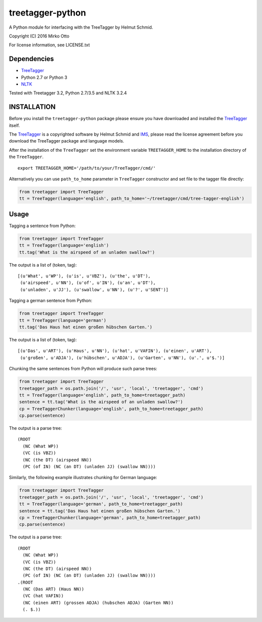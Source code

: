 treetagger-python
=================

A Python module for interfacing with the TreeTagger by Helmut Schmid.

Copyright (C) 2016 Mirko Otto

For license information, see LICENSE.txt

Dependencies
------------

-  `TreeTagger <http://www.cis.uni-muenchen.de/~schmid/tools/TreeTagger/>`__
-  Python 2.7 or Python 3
-  `NLTK <http://nltk.org/>`__

Tested with Treetagger 3.2, Python 2.7/3.5 and NLTK 3.2.4

INSTALLATION
------------

Before you install the ``treetagger-python`` package please ensure you
have downloaded and installed the
`TreeTagger <http://www.cis.uni-muenchen.de/~schmid/tools/TreeTagger/>`__
itself.

The
`TreeTagger <http://www.cis.uni-muenchen.de/~schmid/tools/TreeTagger/>`__
is a copyrighted software by Helmut Schmid and
`IMS <http://www.ims.uni-stuttgart.de/>`__, please read the license
agreement before you download the TreeTagger package and language
models.

After the installation of the ``TreeTagger`` set the environment
variable ``TREETAGGER_HOME`` to the installation directory of the
``TreeTagger``.

::

    export TREETAGGER_HOME='/path/to/your/TreeTagger/cmd/'

Alternatively you can use ``path_to_home`` parameter in ``TreeTagger`` constructor and set file to the tagger file directly:

.. code:: python

    from treetagger import TreeTagger
    tt = TreeTagger(language='english', path_to_home='~/treetagger/cmd/tree-tagger-english')

Usage
-----

Tagging a sentence from Python:

.. code:: python

    from treetagger import TreeTagger
    tt = TreeTagger(language='english')
    tt.tag('What is the airspeed of an unladen swallow?')

The output is a list of (token, tag):

::

    [(u'What', u'WP'), (u'is', u'VBZ'), (u'the', u'DT'),
     (u'airspeed', u'NN'), (u'of', u'IN'), (u'an', u'DT'),
     (u'unladen', u'JJ'), (u'swallow', u'NN'), (u'?', u'SENT')]

Tagging a german sentence from Python:

.. code:: python

    from treetagger import TreeTagger
    tt = TreeTagger(language='german')
    tt.tag('Das Haus hat einen großen hübschen Garten.')

The output is a list of (token, tag):

::

    [(u'Das', u'ART'), (u'Haus', u'NN'), (u'hat', u'VAFIN'), (u'einen', u'ART'),
     (u'großen', u'ADJA'), (u'hübschen', u'ADJA'), (u'Garten', u'NN'), (u'.', u'$.')]


Chunking the same sentences from Python will produce such parse trees:

.. code:: python

    from treetagger import TreeTagger
    treetagger_path = os.path.join('/', 'usr', 'local', 'treetagger', 'cmd')
    tt = TreeTagger(language='english', path_to_home=treetagger_path)
    sentence = tt.tag('What is the airspeed of an unladen swallow?')
    cp = TreeTaggerChunker(language='english', path_to_home=treetagger_path)
    cp.parse(sentence)

The output is a parse tree:

::

    (ROOT
      (NC (What WP))
      (VC (is VBZ))
      (NC (the DT) (airspeed NN))
      (PC (of IN) (NC (an DT) (unladen JJ) (swallow NN))))


Similarly, the following example illustrates chunking for German language:

.. code:: python

    from treetagger import TreeTagger
    treetagger_path = os.path.join('/', 'usr', 'local', 'treetagger', 'cmd')
    tt = TreeTagger(language='german', path_to_home=treetagger_path)
    sentence = tt.tag('Das Haus hat einen großen hübschen Garten.')
    cp = TreeTaggerChunker(language='german', path_to_home=treetagger_path)
    cp.parse(sentence)

The output is a parse tree:

::

    (ROOT
      (NC (What WP))
      (VC (is VBZ))
      (NC (the DT) (airspeed NN))
      (PC (of IN) (NC (an DT) (unladen JJ) (swallow NN))))
    .(ROOT
      (NC (Das ART) (Haus NN))
      (VC (hat VAFIN))
      (NC (einen ART) (grossen ADJA) (hubschen ADJA) (Garten NN))
      (. $.))
